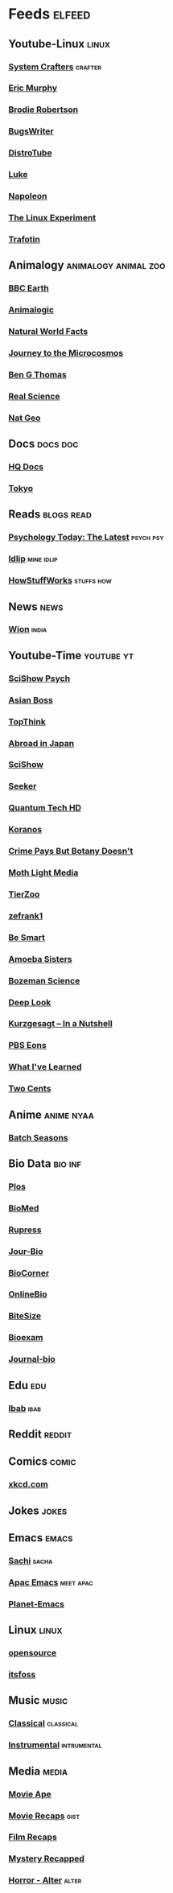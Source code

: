 * Feeds :elfeed:
** Youtube-Linux :linux:
*** [[https://yt.funami.tech/feed/channel/UCAiiOTio8Yu69c3XnR7nQBQ][System Crafters]] :crafter:
*** [[https://yt.funami.tech/feed/channel/UC5KDiSAFxrDWhmysBcNqtMA][Eric Murphy]]
*** [[https://yt.funami.tech/feed/channel/UCld68syR8Wi-GY_n4CaoJGA][Brodie Robertson]]           
*** [[https://yt.funami.tech/feed/channel/UCngn7SVujlvskHRvRKc1cTw][BugsWriter]]
*** [[https://yt.funami.tech/feed/channel/UCVls1GmFKf6WlTraIb_IaJg][DistroTube]]
*** [[https://yt.funami.tech/feed/channel/UC2eYFnH61tmytImy1mTYvhA][Luke]]
*** [[https://yt.funami.tech/feed/channel/UCriRR_CzOny-akXyk1R-oDQ][Napoleon]]
*** [[https://yt.funami.tech/feed/channel/UC5UAwBUum7CPN5buc-_N1Fw][The Linux Experiment]]
*** [[https://yt.funami.tech/feed/channel/UC5U7mHlhP6s6478wd7ZvnhA][Trafotin]]
** Animalogy :animalogy:animal:zoo:
*** [[https://yt.funami.tech/feed/channel/UCwmZiChSryoWQCZMIQezgTg][BBC Earth]]
*** [[https://yt.funami.tech/feed/channel/UCwg6_F2hDHYrqbNSGjmar4w][Animalogic]]
*** [[https://yt.funami.tech/feed/channel/UCG5_BraUMNcluZPZ__oOeKg][Natural World Facts]]
*** [[https://yt.funami.tech/feed/channel/UCBbnbBWJtwsf0jLGUwX5Q3g][Journey to the Microcosmos]]
*** [[https://yt.funami.tech/feed/channel/UCDSzwZqgtJEnUzacq3ddoOQ][Ben G Thomas]]
*** [[https://yt.funami.tech/feed/channel/UC176GAQozKKjhz62H8u9vQQ][Real Science]]
*** [[https://yt.funami.tech/feed/channel/UCpVm7bg6pXKo1Pr6k5kxG9A][Nat Geo]]
** Docs :docs:doc:
*** [[https://yt.funami.tech/feed/channel/UC_g32e3JeECjEuRbk-loywg][HQ Docs]]
*** [[https://yt.funami.tech/feed/channel/UCixD9UbKvDxzGNiPC_fgHyA][Tokyo]]
** Reads :blogs:read:
*** [[https://www.psychologytoday.com/intl/front/feed][Psychology Today: The Latest]] :psych:psy:
*** [[https://idlip.github.io/index.xml][Idlip]] :mine:idlip:
*** [[https://syndication.howstuffworks.com/rss/HSW][HowStuffWorks]] :stuffs:how:
** News :news:
*** [[https://www.wionews.com/feeds/india-news/rss.xml][Wion]] :india:

** Youtube-Time :youtube:yt:
*** [[https://yt.funami.tech/feed/channel/UCUdettijNYvLAm4AixZv4RA][SciShow Psych]]
*** [[https://yt.funami.tech/feed/channel/UC2-_WWPT_124iN6jiym4fOw][Asian Boss]]
*** [[https://yt.funami.tech/feed/channel/UCMlGmHokrQRp-RaNO7aq4Uw][TopThink]]
*** [[https://yt.funami.tech/feed/channel/UCHL9bfHTxCMi-7vfxQ-AYtg][Abroad in Japan]]
*** [[https://yt.funami.tech/feed/channel/UCZYTClx2T1of7BRZ86-8fow][SciShow]]
*** [[https://yt.funami.tech/feed/channel/UCzWQYUVCpZqtN93H8RR44Qw][Seeker]]
*** [[https://yt.funami.tech/feed/channel/UC4Tklxku1yPcRIH0VVCKoeA][Quantum Tech HD]]
*** [[https://yt.funami.tech/feed/channel/UC1xNraQytCPsaoO5N7_YABw][Koranos]]
*** [[https://yt.funami.tech/feed/channel/UC3CBOpT2-NRvoc2ecFMDCsA][Crime Pays But Botany Doesn't]]
*** [[https://yt.funami.tech/feed/channel/UCOh5Ht3eB4914hMUfJkKa9g][Moth Light Media]]
*** [[https://yt.funami.tech/feed/channel/UCHsRtomD4twRf5WVHHk-cMw][TierZoo]]
*** [[https://yt.funami.tech/feed/channel/UCVpankR4HtoAVtYnFDUieYA][zefrank1]]
*** [[https://yt.funami.tech/feed/channel/UCH4BNI0-FOK2dMXoFtViWHw][Be Smart]]
*** [[https://yt.funami.tech/feed/channel/UCb2GCoLSBXjmI_Qj1vk-44g][Amoeba Sisters]]
*** [[https://yt.funami.tech/feed/channel/UCEik-U3T6u6JA0XiHLbNbOw][Bozeman Science]]
*** [[https://yt.funami.tech/feed/channel/UC-3SbfTPJsL8fJAPKiVqBLg][Deep Look]]
*** [[https://yt.funami.tech/feed/channel/UCsXVk37bltHxD1rDPwtNM8Q][Kurzgesagt – In a Nutshell]]
*** [[https://yt.funami.tech/feed/channel/UCzR-rom72PHN9Zg7RML9EbA][PBS Eons]]
*** [[https://yt.funami.tech/feed/channel/UCqYPhGiB9tkShZorfgcL2lA][What I've Learned]]
*** [[https://yt.funami.tech/feed/channel/UCL8w_A8p8P1HWI3k6PR5Z6w][Two Cents]]
** Anime :anime:nyaa:
*** [[https://feed.animetosho.org/atom?q=batch][Batch Seasons]]
** Bio Data :bio:inf:
*** [[https://journals.plos.org/plosbiology/feed/atom][Plos]]
*** [[http://blogs.biomedcentral.com/feed/][BioMed]]
*** [[https://rupress.org/rss/site_1000001/LatestArticles_1000003.xml][Rupress]]
*** [[https://journals.biologists.com/rss/site_1000009/1000007.xml][Jour-Bio]]
*** [[https://www.biologycorner.com/feed/][BioCorner]]
*** [[https://www.onlinebiologynotes.com/feed/][OnlineBio]]
*** [[https://bitesizebio.com/feed/][BiteSize]]
*** [[http://feeds.feedburner.com/BiologyExams4U][Bioexam]]
*** [[https://journals.biologists.com/rss/site_1000001/1000003.xml][Journal-bio]]
** Edu :edu:
*** [[https://nitter.net/official_ibab/rss][Ibab]] :ibab:
** Reddit :reddit:
** Comics :comic:
*** [[https://xkcd.com/atom.xml][xkcd.com]]
** Jokes :jokes:
** Emacs                                                              :emacs:
*** [[https://sachachua.com/blog/category/emacs/feed][Sachi]] :sacha:
*** [[https://emacs-apac.gitlab.io/announcements/index.xml][Apac Emacs]] :meet:apac:
*** [[https://planet.emacslife.com/atom.xml][Planet-Emacs]]
** Linux :linux:
*** [[https://opensourcemusings.com/feed/ blog][opensource]]
*** [[https://itsfoss.com/rss][itsfoss]]
** Music                                                              :music:
*** [[https://www.reddit.com/r/listentothis/search.rss?q=classical&restrict_sr=on&sort=new&t=all/.rss][Classical]] :classical:
*** [[https://www.reddit.com/r/listentothis/search.rss?q=instrument&restrict_sr=on&sort=new&t=all/.rss][Instrumental]] :intrumental:
** Media :media:
*** [[https://yt.funami.tech/feed/channel/UCSV81Z2v0KMzDtH6SFQ62YQ][Movie Ape]]
*** [[https://yt.funami.tech/feed/channel/UCyXD1jAZBdZ4u0K-GLYC77Q][Movie Recaps]] :gist:
*** [[https://yt.funami.tech/feed/channel/UCjyv8n7SQOXD75SW0EiAYxA][Film Recaps]]
*** [[https://yt.funami.tech/feed/channel/UCEmig2PwKGUmaQ9xzFWJ_xA][Mystery Recapped]]
*** [[https://yt.funami.tech/feed/channel/UCMOB6uDg7e-h8OuCw8dK2_Q][Horror - Alter]] :alter:
